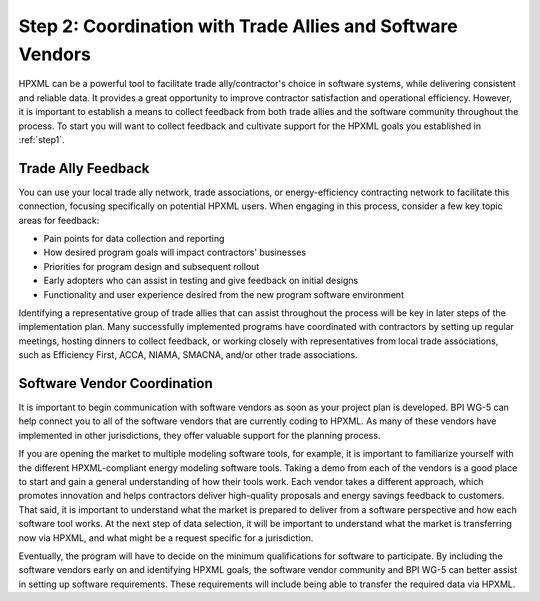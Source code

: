 .. _step2:

Step 2: Coordination with Trade Allies and Software Vendors
###########################################################

HPXML can be a powerful tool to facilitate trade ally/contractor's choice in
software systems, while delivering consistent and reliable data. It provides a
great opportunity to improve contractor satisfaction and operational
efficiency. However, it is important to establish a means to collect feedback from
both trade allies and the software community throughout the process. To
start you will want to collect feedback and cultivate support for the HPXML
goals you established in :ref:`step1`.

Trade Ally Feedback
*******************

You can use your local trade ally network, trade associations, or
energy-efficiency contracting network to facilitate this connection, focusing
specifically on potential HPXML users. When engaging in this process, consider
a few key topic areas for feedback:

* Pain points for data collection and reporting 
* How desired program goals will impact contractors' businesses
* Priorities for program design and subsequent rollout
* Early adopters who can assist in testing and give feedback on initial designs
* Functionality and user experience desired from the new program software
  environment

Identifying a representative group of trade allies that can assist throughout
the process will be key in later steps of the implementation plan. Many
successfully implemented programs have coordinated with contractors
by setting up regular meetings, hosting dinners to collect feedback, or
working closely with representatives from local trade associations, such
as Efficiency First, ACCA, NIAMA, SMACNA, and/or other trade associations. 

Software Vendor Coordination
****************************

It is important to begin communication with software vendors as soon as your
project plan is developed. BPI WG-5 can help connect you to all of the software
vendors that are currently coding to HPXML. As many of these vendors have
implemented in other jurisdictions, they offer valuable support for the
planning process.

If you are opening the market to multiple modeling software tools, for example, it is important to familiarize yourself with the different HPXML-compliant energy modeling software tools.  Taking a demo from each of the vendors is a good place to start and gain a general understanding of how their tools work.  Each vendor takes a
different approach, which promotes innovation and helps contractors deliver
high-quality proposals and energy savings feedback to customers. That said, it
is important to understand what the market is prepared to deliver from a
software perspective and how each software tool works.  At the
next step of data selection, it will be important to understand what the market
is transferring now via HPXML, and what might be a request specific for a
jurisdiction.

Eventually, the program will have to decide on the minimum qualifications for
software to participate. By including the software vendors early on and
identifying HPXML goals, the software vendor community and BPI WG-5 can
better assist in setting up software requirements. These requirements
will include being able to transfer the required data via HPXML.


